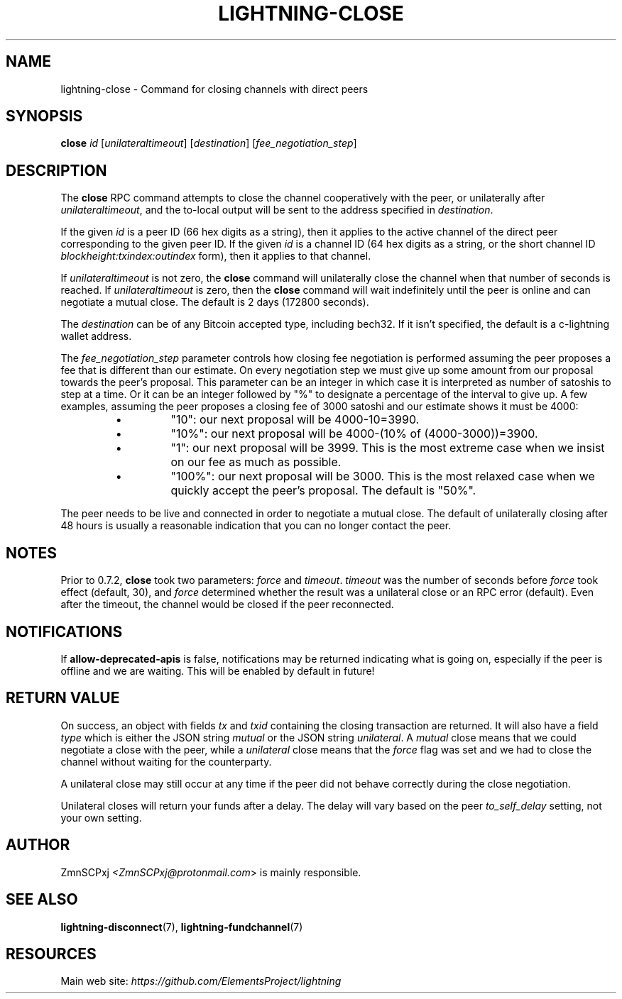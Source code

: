 .TH "LIGHTNING-CLOSE" "7" "" "" "lightning-close"
.SH NAME
lightning-close - Command for closing channels with direct peers
.SH SYNOPSIS

\fBclose\fR \fIid\fR [\fIunilateraltimeout\fR] [\fIdestination\fR] [\fIfee_negotiation_step\fR]

.SH DESCRIPTION

The \fBclose\fR RPC command attempts to close the channel cooperatively
with the peer, or unilaterally after \fIunilateraltimeout\fR, and the
to-local output will be sent to the address specified in \fIdestination\fR\.


If the given \fIid\fR is a peer ID (66 hex digits as a string), then it
applies to the active channel of the direct peer corresponding to the
given peer ID\. If the given \fIid\fR is a channel ID (64 hex digits as a
string, or the short channel ID \fIblockheight:txindex:outindex\fR form),
then it applies to that channel\.


If \fIunilateraltimeout\fR is not zero, the \fBclose\fR command will
unilaterally close the channel when that number of seconds is reached\.
If \fIunilateraltimeout\fR is zero, then the \fBclose\fR command will wait
indefinitely until the peer is online and can negotiate a mutual close\.
The default is 2 days (172800 seconds)\.


The \fIdestination\fR can be of any Bitcoin accepted type, including bech32\.
If it isn't specified, the default is a c-lightning wallet address\.


The \fIfee_negotiation_step\fR parameter controls how closing fee
negotiation is performed assuming the peer proposes a fee that is
different than our estimate\. On every negotiation step we must give up
some amount from our proposal towards the peer's proposal\. This parameter
can be an integer in which case it is interpreted as number of satoshis
to step at a time\. Or it can be an integer followed by "%" to designate
a percentage of the interval to give up\. A few examples, assuming the peer
proposes a closing fee of 3000 satoshi and our estimate shows it must be 4000:

.RS
.IP \[bu]
"10": our next proposal will be 4000-10=3990\.
.IP \[bu]
"10%": our next proposal will be 4000-(10% of (4000-3000))=3900\.
.IP \[bu]
"1": our next proposal will be 3999\. This is the most extreme case when we
insist on our fee as much as possible\.
.IP \[bu]
"100%": our next proposal will be 3000\. This is the most relaxed case when
we quickly accept the peer's proposal\.
The default is "50%"\.

.RE

The peer needs to be live and connected in order to negotiate a mutual
close\. The default of unilaterally closing after 48 hours is usually a
reasonable indication that you can no longer contact the peer\.

.SH NOTES

Prior to 0\.7\.2, \fBclose\fR took two parameters: \fIforce\fR and \fItimeout\fR\.
\fItimeout\fR was the number of seconds before \fIforce\fR took effect (default,
30), and \fIforce\fR determined whether the result was a unilateral close or
an RPC error (default)\. Even after the timeout, the channel would be
closed if the peer reconnected\.

.SH NOTIFICATIONS

If \fBallow-deprecated-apis\fR is false, notifications may be returned
indicating what is going on, especially if the peer is offline and we
are waiting\.  This will be enabled by default in future!

.SH RETURN VALUE

On success, an object with fields \fItx\fR and \fItxid\fR containing the closing
transaction are returned\. It will also have a field \fItype\fR which is
either the JSON string \fImutual\fR or the JSON string \fIunilateral\fR\. A
\fImutual\fR close means that we could negotiate a close with the peer,
while a \fIunilateral\fR close means that the \fIforce\fR flag was set and we
had to close the channel without waiting for the counterparty\.


A unilateral close may still occur at any time if the peer did not
behave correctly during the close negotiation\.


Unilateral closes will return your funds after a delay\. The delay will
vary based on the peer \fIto_self_delay\fR setting, not your own setting\.

.SH AUTHOR

ZmnSCPxj \fI<ZmnSCPxj@protonmail.com\fR> is mainly responsible\.

.SH SEE ALSO

\fBlightning-disconnect\fR(7), \fBlightning-fundchannel\fR(7)

.SH RESOURCES

Main web site: \fIhttps://github.com/ElementsProject/lightning\fR

\" SHA256STAMP:d16e185f9a781f23987dfb65aaa1eae8dab19796975433c69e16f1f6b18751c5
